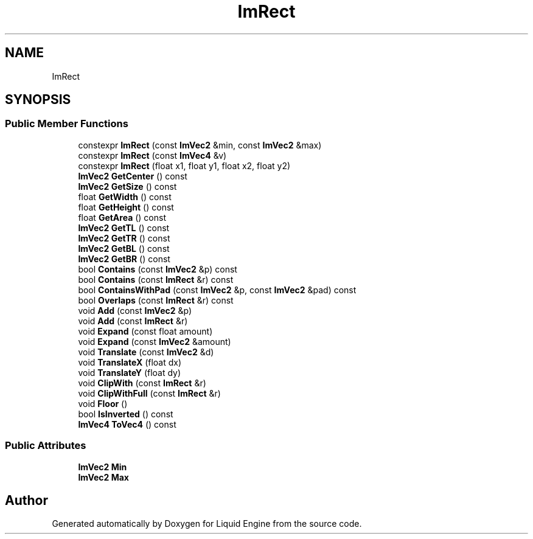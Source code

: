 .TH "ImRect" 3 "Wed Apr 3 2024" "Liquid Engine" \" -*- nroff -*-
.ad l
.nh
.SH NAME
ImRect
.SH SYNOPSIS
.br
.PP
.SS "Public Member Functions"

.in +1c
.ti -1c
.RI "constexpr \fBImRect\fP (const \fBImVec2\fP &min, const \fBImVec2\fP &max)"
.br
.ti -1c
.RI "constexpr \fBImRect\fP (const \fBImVec4\fP &v)"
.br
.ti -1c
.RI "constexpr \fBImRect\fP (float x1, float y1, float x2, float y2)"
.br
.ti -1c
.RI "\fBImVec2\fP \fBGetCenter\fP () const"
.br
.ti -1c
.RI "\fBImVec2\fP \fBGetSize\fP () const"
.br
.ti -1c
.RI "float \fBGetWidth\fP () const"
.br
.ti -1c
.RI "float \fBGetHeight\fP () const"
.br
.ti -1c
.RI "float \fBGetArea\fP () const"
.br
.ti -1c
.RI "\fBImVec2\fP \fBGetTL\fP () const"
.br
.ti -1c
.RI "\fBImVec2\fP \fBGetTR\fP () const"
.br
.ti -1c
.RI "\fBImVec2\fP \fBGetBL\fP () const"
.br
.ti -1c
.RI "\fBImVec2\fP \fBGetBR\fP () const"
.br
.ti -1c
.RI "bool \fBContains\fP (const \fBImVec2\fP &p) const"
.br
.ti -1c
.RI "bool \fBContains\fP (const \fBImRect\fP &r) const"
.br
.ti -1c
.RI "bool \fBContainsWithPad\fP (const \fBImVec2\fP &p, const \fBImVec2\fP &pad) const"
.br
.ti -1c
.RI "bool \fBOverlaps\fP (const \fBImRect\fP &r) const"
.br
.ti -1c
.RI "void \fBAdd\fP (const \fBImVec2\fP &p)"
.br
.ti -1c
.RI "void \fBAdd\fP (const \fBImRect\fP &r)"
.br
.ti -1c
.RI "void \fBExpand\fP (const float amount)"
.br
.ti -1c
.RI "void \fBExpand\fP (const \fBImVec2\fP &amount)"
.br
.ti -1c
.RI "void \fBTranslate\fP (const \fBImVec2\fP &d)"
.br
.ti -1c
.RI "void \fBTranslateX\fP (float dx)"
.br
.ti -1c
.RI "void \fBTranslateY\fP (float dy)"
.br
.ti -1c
.RI "void \fBClipWith\fP (const \fBImRect\fP &r)"
.br
.ti -1c
.RI "void \fBClipWithFull\fP (const \fBImRect\fP &r)"
.br
.ti -1c
.RI "void \fBFloor\fP ()"
.br
.ti -1c
.RI "bool \fBIsInverted\fP () const"
.br
.ti -1c
.RI "\fBImVec4\fP \fBToVec4\fP () const"
.br
.in -1c
.SS "Public Attributes"

.in +1c
.ti -1c
.RI "\fBImVec2\fP \fBMin\fP"
.br
.ti -1c
.RI "\fBImVec2\fP \fBMax\fP"
.br
.in -1c

.SH "Author"
.PP 
Generated automatically by Doxygen for Liquid Engine from the source code\&.

